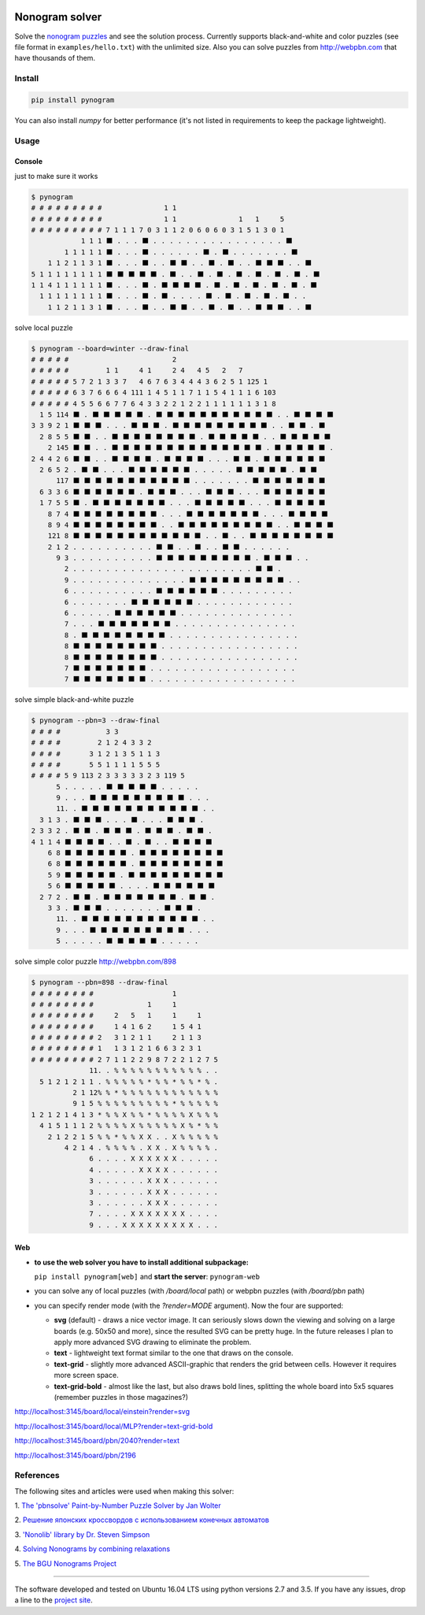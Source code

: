 |Build Status| |Coverage Status|


Nonogram solver
===============

Solve the `nonogram puzzles <https://en.wikipedia.org/wiki/Nonogram>`_
and see the solution process.
Currently supports black-and-white and color puzzles
(see file format in ``examples/hello.txt``)
with the unlimited size. Also you can solve puzzles
from http://webpbn.com that have thousands of them.

Install
-------

.. code-block::

    pip install pynogram

You can also install `numpy` for better performance
(it's not listed in requirements to keep the package lightweight).

Usage
-----

Console
~~~~~~~

just to make sure it works

.. code-block::

    $ pynogram
    # # # # # # # # #               1 1
    # # # # # # # # #               1 1               1   1     5
    # # # # # # # # # 7 1 1 1 7 0 3 1 1 2 0 6 0 6 0 3 1 5 1 3 0 1
                1 1 1 ⬛ . . . ⬛ . . . . . . . . . . . . . . . . ⬛
            1 1 1 1 1 ⬛ . . . ⬛ . . . . . . ⬛ . ⬛ . . . . . . . ⬛
        1 1 2 1 1 3 1 ⬛ . . . ⬛ . . ⬛ ⬛ . . ⬛ . ⬛ . . ⬛ ⬛ ⬛ . . ⬛
    5 1 1 1 1 1 1 1 1 ⬛ ⬛ ⬛ ⬛ ⬛ . ⬛ . . ⬛ . ⬛ . ⬛ . ⬛ . ⬛ . ⬛ . ⬛
    1 1 4 1 1 1 1 1 1 ⬛ . . . ⬛ . ⬛ ⬛ ⬛ ⬛ . ⬛ . ⬛ . ⬛ . ⬛ . ⬛ . ⬛
      1 1 1 1 1 1 1 1 ⬛ . . . ⬛ . ⬛ . . . . ⬛ . ⬛ . ⬛ . ⬛ . ⬛ . .
        1 1 2 1 1 3 1 ⬛ . . . ⬛ . . ⬛ ⬛ . . ⬛ . ⬛ . . ⬛ ⬛ ⬛ . . ⬛

solve local puzzle

.. code-block::

    $ pynogram --board=winter --draw-final
    # # # # #                         2
    # # # # #         1 1     4 1     2 4   4 5   2   7
    # # # # # 5 7 2 1 3 3 7   4 6 7 6 3 4 4 4 3 6 2 5 1 125 1
    # # # # # 6 3 7 6 6 6 4 111 1 4 5 1 1 7 1 1 5 4 1 1 1 6 103
    # # # # # 4 5 5 6 6 7 7 6 4 3 3 2 2 1 2 2 1 1 1 1 1 1 3 1 8
      1 5 114 ⬛ . ⬛ ⬛ ⬛ ⬛ ⬛ . ⬛ ⬛ ⬛ ⬛ ⬛ ⬛ ⬛ ⬛ ⬛ ⬛ ⬛ . . ⬛ ⬛ ⬛ ⬛
    3 3 9 2 1 ⬛ ⬛ ⬛ . . . ⬛ ⬛ ⬛ . ⬛ ⬛ ⬛ ⬛ ⬛ ⬛ ⬛ ⬛ ⬛ . . ⬛ ⬛ . ⬛
      2 8 5 5 ⬛ ⬛ . . ⬛ ⬛ ⬛ ⬛ ⬛ ⬛ ⬛ ⬛ . ⬛ ⬛ ⬛ ⬛ ⬛ . . ⬛ ⬛ ⬛ ⬛ ⬛
        2 145 ⬛ ⬛ . . ⬛ ⬛ ⬛ ⬛ ⬛ ⬛ ⬛ ⬛ ⬛ ⬛ ⬛ ⬛ ⬛ ⬛ . ⬛ ⬛ ⬛ ⬛ ⬛ .
    2 4 4 2 6 ⬛ ⬛ . . ⬛ ⬛ ⬛ ⬛ . ⬛ ⬛ ⬛ ⬛ . . . ⬛ ⬛ . ⬛ ⬛ ⬛ ⬛ ⬛ ⬛
      2 6 5 2 . ⬛ ⬛ . . . ⬛ ⬛ ⬛ ⬛ ⬛ ⬛ . . . . . ⬛ ⬛ ⬛ ⬛ ⬛ . ⬛ ⬛
          117 ⬛ ⬛ ⬛ ⬛ ⬛ ⬛ ⬛ ⬛ ⬛ ⬛ ⬛ . . . . . . . ⬛ ⬛ ⬛ ⬛ ⬛ ⬛ ⬛
      6 3 3 6 ⬛ ⬛ ⬛ ⬛ ⬛ ⬛ . ⬛ ⬛ ⬛ . . . ⬛ ⬛ ⬛ . . . ⬛ ⬛ ⬛ ⬛ ⬛ ⬛
      1 7 5 5 ⬛ . ⬛ ⬛ ⬛ ⬛ ⬛ ⬛ ⬛ . . . ⬛ ⬛ ⬛ ⬛ ⬛ . . . ⬛ ⬛ ⬛ ⬛ ⬛
        8 7 4 ⬛ ⬛ ⬛ ⬛ ⬛ ⬛ ⬛ ⬛ . . . ⬛ ⬛ ⬛ ⬛ ⬛ ⬛ ⬛ . . . ⬛ ⬛ ⬛ ⬛
        8 9 4 ⬛ ⬛ ⬛ ⬛ ⬛ ⬛ ⬛ ⬛ . . ⬛ ⬛ ⬛ ⬛ ⬛ ⬛ ⬛ ⬛ ⬛ . . ⬛ ⬛ ⬛ ⬛
        121 8 ⬛ ⬛ ⬛ ⬛ ⬛ ⬛ ⬛ ⬛ ⬛ ⬛ ⬛ ⬛ . . ⬛ . . ⬛ ⬛ ⬛ ⬛ ⬛ ⬛ ⬛ ⬛
        2 1 2 . . . . . . . . . . ⬛ ⬛ . . ⬛ . . ⬛ ⬛ . . . . . .
          9 3 . . . . . . . . . . ⬛ ⬛ ⬛ ⬛ ⬛ ⬛ ⬛ ⬛ ⬛ . ⬛ ⬛ ⬛ . .
            2 . . . . . . . . . . . . . . . . . . . . . . ⬛ ⬛ .
            9 . . . . . . . . . . . . . . ⬛ ⬛ ⬛ ⬛ ⬛ ⬛ ⬛ ⬛ ⬛ . .
            6 . . . . . . . . . . ⬛ ⬛ ⬛ ⬛ ⬛ ⬛ . . . . . . . . .
            6 . . . . . . . ⬛ ⬛ ⬛ ⬛ ⬛ ⬛ . . . . . . . . . . . .
            6 . . . . . ⬛ ⬛ ⬛ ⬛ ⬛ ⬛ . . . . . . . . . . . . . .
            7 . . . ⬛ ⬛ ⬛ ⬛ ⬛ ⬛ ⬛ . . . . . . . . . . . . . . .
            8 . ⬛ ⬛ ⬛ ⬛ ⬛ ⬛ ⬛ ⬛ . . . . . . . . . . . . . . . .
            8 ⬛ ⬛ ⬛ ⬛ ⬛ ⬛ ⬛ ⬛ . . . . . . . . . . . . . . . . .
            8 ⬛ ⬛ ⬛ ⬛ ⬛ ⬛ ⬛ ⬛ . . . . . . . . . . . . . . . . .
            7 ⬛ ⬛ ⬛ ⬛ ⬛ ⬛ ⬛ . . . . . . . . . . . . . . . . . .
            7 ⬛ ⬛ ⬛ ⬛ ⬛ ⬛ ⬛ . . . . . . . . . . . . . . . . . .


solve simple black-and-white puzzle

.. code-block::

    $ pynogram --pbn=3 --draw-final
    # # # #           3 3
    # # # #         2 1 2 4 3 3 2
    # # # #       3 1 2 1 3 5 1 1 3
    # # # #       5 5 1 1 1 1 5 5 5
    # # # # 5 9 113 2 3 3 3 3 3 2 3 119 5
          5 . . . . . ⬛ ⬛ ⬛ ⬛ ⬛ . . . . .
          9 . . . ⬛ ⬛ ⬛ ⬛ ⬛ ⬛ ⬛ ⬛ ⬛ . . .
          11. . ⬛ ⬛ ⬛ ⬛ ⬛ ⬛ ⬛ ⬛ ⬛ ⬛ ⬛ . .
      3 1 3 . ⬛ ⬛ ⬛ . . . ⬛ . . . ⬛ ⬛ ⬛ .
    2 3 3 2 . ⬛ ⬛ . ⬛ ⬛ ⬛ . ⬛ ⬛ ⬛ . ⬛ ⬛ .
    4 1 1 4 ⬛ ⬛ ⬛ ⬛ . . ⬛ . ⬛ . . ⬛ ⬛ ⬛ ⬛
        6 8 ⬛ ⬛ ⬛ ⬛ ⬛ ⬛ . ⬛ ⬛ ⬛ ⬛ ⬛ ⬛ ⬛ ⬛
        6 8 ⬛ ⬛ ⬛ ⬛ ⬛ ⬛ . ⬛ ⬛ ⬛ ⬛ ⬛ ⬛ ⬛ ⬛
        5 9 ⬛ ⬛ ⬛ ⬛ ⬛ . ⬛ ⬛ ⬛ ⬛ ⬛ ⬛ ⬛ ⬛ ⬛
        5 6 ⬛ ⬛ ⬛ ⬛ ⬛ . . . . ⬛ ⬛ ⬛ ⬛ ⬛ ⬛
      2 7 2 . ⬛ ⬛ . ⬛ ⬛ ⬛ ⬛ ⬛ ⬛ ⬛ . ⬛ ⬛ .
        3 3 . ⬛ ⬛ ⬛ . . . . . . . ⬛ ⬛ ⬛ .
          11. . ⬛ ⬛ ⬛ ⬛ ⬛ ⬛ ⬛ ⬛ ⬛ ⬛ ⬛ . .
          9 . . . ⬛ ⬛ ⬛ ⬛ ⬛ ⬛ ⬛ ⬛ ⬛ . . .
          5 . . . . . ⬛ ⬛ ⬛ ⬛ ⬛ . . . . .

solve simple color puzzle http://webpbn.com/898

.. code-block::

    $ pynogram --pbn=898 --draw-final
    # # # # # # # #                   1
    # # # # # # # #             1     1
    # # # # # # # #     2   5   1     1     1
    # # # # # # # #     1 4 1 6 2     1 5 4 1
    # # # # # # # # 2   3 1 2 1 1     2 1 1 3
    # # # # # # # # 1   1 3 1 2 1 6 6 3 2 3 1
    # # # # # # # # 2 7 1 1 2 2 9 8 7 2 2 1 2 7 5
                  11. . % % % % % % % % % % % . .
      5 1 2 1 2 1 1 . % % % % % * % % * % % * % .
              2 1 12% % * % % % % % % % % % % % %
              9 1 5 % % % % % % % % % * % % % % %
    1 2 1 2 1 4 1 3 * % % X % % * % % % % X % % %
      4 1 5 1 1 1 2 % % % % X % % % % % X % * % %
        2 1 2 2 1 5 % % * % % X X . . X % % % % %
            4 2 1 4 . % % % % . X X . X % % % % .
                  6 . . . . X X X X X X . . . . .
                  4 . . . . . X X X X . . . . . .
                  3 . . . . . . X X X . . . . . .
                  3 . . . . . . X X X . . . . . .
                  3 . . . . . . X X X . . . . . .
                  7 . . . . X X X X X X X . . . .
                  9 . . . X X X X X X X X X . . .


Web
~~~

- **to use the web solver you have to install additional subpackage:**

  ``pip install pynogram[web]`` and **start the server**: ``pynogram-web``

- you can solve any of local puzzles (with */board/local* path)
  or webpbn puzzles (with */board/pbn* path)

- you can specify render mode (with the *?render=MODE* argument).
  Now the four are supported:

  - **svg** (default) - draws a nice vector image. It can seriously
    slows down the viewing and solving on a large boards (e.g. 50x50 and more),
    since the resulted SVG can be pretty huge.
    In the future releases I plan to apply more advanced SVG drawing to eliminate the problem.

  - **text** - lightweight text format similar to the one that draws on the console.

  - **text-grid** - slightly more advanced ASCII-graphic that renders
    the grid between cells. However it requires more screen space.

  - **text-grid-bold** - almost like the last, but also draws bold lines,
    splitting the whole board into 5x5 squares (remember puzzles in those magazines?)


http://localhost:3145/board/local/einstein?render=svg

.. image:: docs/images/einstein-local-svg.gif

http://localhost:3145/board/local/MLP?render=text-grid-bold

.. image:: docs/images/MLP-local-text-grid.gif

http://localhost:3145/board/pbn/2040?render=text

.. image:: docs/images/marilyn-pbn-svg.gif

http://localhost:3145/board/pbn/2196

.. image:: docs/images/precious-pbn-svg.gif


References
----------

The following sites and articles were used when making this solver:

1. `The 'pbnsolve' Paint-by-Number Puzzle Solver by Jan Wolter
<http://webpbn.com/pbnsolve.html>`_

2. `Решение японских кроссвордов с использованием конечных автоматов
<http://window.edu.ru/resource/781/57781>`_

3. `'Nonolib' library by Dr. Steven Simpson
<http://www.lancaster.ac.uk/~simpsons/nonogram/howitworks>`_

4. `Solving Nonograms by combining relaxations
<http://citeseerx.ist.psu.edu/viewdoc/download?doi=10.1.1.177.76&rep=rep1&type=pdf>`_

5. `The BGU Nonograms Project
<https://www.cs.bgu.ac.il/~benr/nonograms/>`_


-----

The software developed and tested on Ubuntu 16.04 LTS using python versions 2.7 and 3.5.
If you have any issues, drop a line to the
`project site <https://github.com/tsionyx/pynogram/issues>`_.


.. |Build Status| image:: https://img.shields.io/travis/tsionyx/pynogram.svg
    :target: https://travis-ci.org/tsionyx/pynogram
.. |Coverage Status| image:: https://img.shields.io/coveralls/github/tsionyx/pynogram.svg
    :target: https://coveralls.io/github/tsionyx/pynogram

